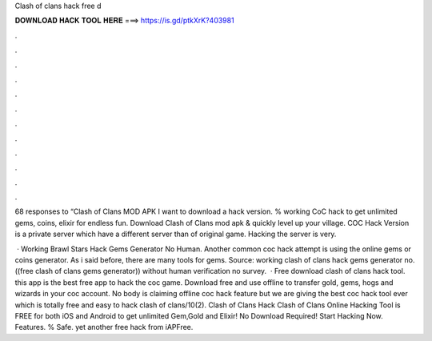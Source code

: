 Clash of clans hack free d



𝐃𝐎𝐖𝐍𝐋𝐎𝐀𝐃 𝐇𝐀𝐂𝐊 𝐓𝐎𝐎𝐋 𝐇𝐄𝐑𝐄 ===> https://is.gd/ptkXrK?403981



.



.



.



.



.



.



.



.



.



.



.



.

68 responses to “Clash of Clans MOD APK I want to download a hack version. % working CoC hack to get unlimited gems, coins, elixir for endless fun. Download Clash of Clans mod apk & quickly level up your village. COC Hack Version is a private server which have a different server than of original game. Hacking the server is very.

 · Working Brawl Stars Hack Gems Generator No Human. Another common coc hack attempt is using the online gems or coins generator. As i said before, there are many tools for gems. Source:  working clash of clans hack gems generator no. ((free clash of clans gems generator)) without human verification no survey.  · Free download clash of clans hack tool. this app is the best free app to hack the coc game. Download free and use offline to transfer gold, gems, hogs and wizards in your coc account. No body is claiming offline coc hack feature but we are giving the best coc hack tool ever which is totally free and easy to hack clash of clans/10(2). Clash of Clans Hack Clash of Clans Online Hacking Tool is FREE for both iOS and Android to get unlimited Gem,Gold and Elixir! No Download Required! Start Hacking Now. Features. % Safe. yet another free hack from iAPFree.
